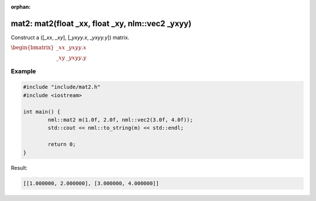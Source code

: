 :orphan:

mat2: mat2(float _xx, float _xy, nlm::vec2 _yxyy)
=================================================

Construct a ([*_xx*, *_xy*], [*_yxyy.x*, *_yxyy.y*]) matrix.

:math:`\begin{bmatrix} \_xx & \_yxyy.x \\ \_xy & \_yxyy.y \end{bmatrix}`

Example
-------

.. code-block:: cpp

	#include "include/mat2.h"
	#include <iostream>

	int main() {
		nml::mat2 m(1.0f, 2.0f, nml::vec2(3.0f, 4.0f));
		std::cout << nml::to_string(m) << std::endl;

		return 0;
	}

Result:

.. code-block::

	[[1.000000, 2.000000], [3.000000, 4.000000]]